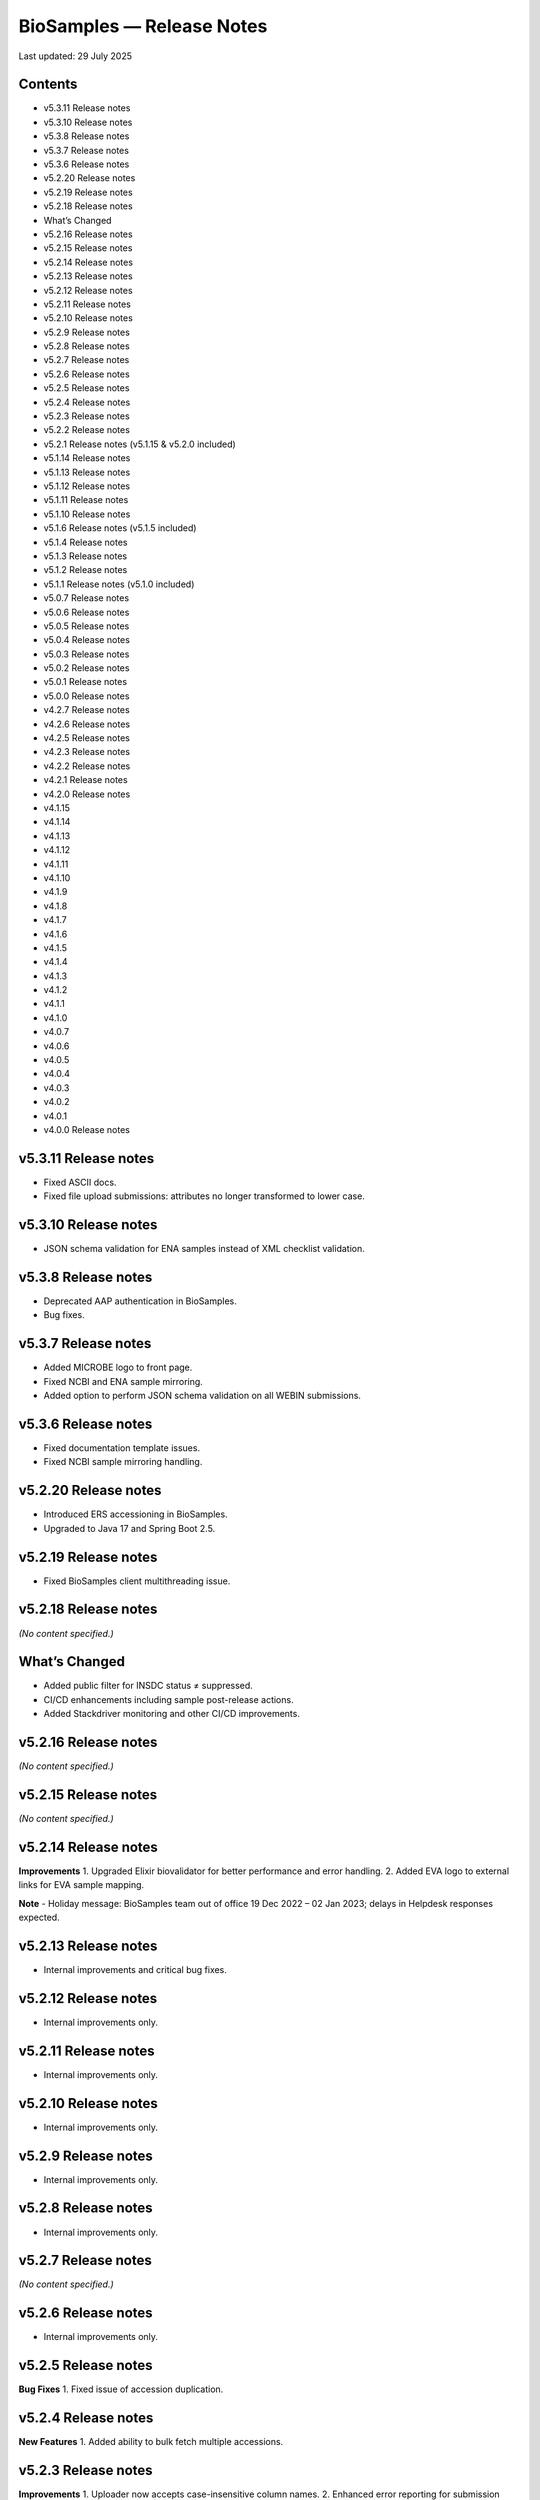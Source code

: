 BioSamples — Release Notes
===========================

Last updated: 29 July 2025

Contents
--------
- v5.3.11 Release notes
- v5.3.10 Release notes
- v5.3.8 Release notes
- v5.3.7 Release notes
- v5.3.6 Release notes
- v5.2.20 Release notes
- v5.2.19 Release notes
- v5.2.18 Release notes
- What’s Changed
- v5.2.16 Release notes
- v5.2.15 Release notes
- v5.2.14 Release notes
- v5.2.13 Release notes
- v5.2.12 Release notes
- v5.2.11 Release notes
- v5.2.10 Release notes
- v5.2.9 Release notes
- v5.2.8 Release notes
- v5.2.7 Release notes
- v5.2.6 Release notes
- v5.2.5 Release notes
- v5.2.4 Release notes
- v5.2.3 Release notes
- v5.2.2 Release notes
- v5.2.1 Release notes (v5.1.15 & v5.2.0 included)
- v5.1.14 Release notes
- v5.1.13 Release notes
- v5.1.12 Release notes
- v5.1.11 Release notes
- v5.1.10 Release notes
- v5.1.6 Release notes (v5.1.5 included)
- v5.1.4 Release notes
- v5.1.3 Release notes
- v5.1.2 Release notes
- v5.1.1 Release notes (v5.1.0 included)
- v5.0.7 Release notes
- v5.0.6 Release notes
- v5.0.5 Release notes
- v5.0.4 Release notes
- v5.0.3 Release notes
- v5.0.2 Release notes
- v5.0.1 Release notes
- v5.0.0 Release notes
- v4.2.7 Release notes
- v4.2.6 Release notes
- v4.2.5 Release notes
- v4.2.3 Release notes
- v4.2.2 Release notes
- v4.2.1 Release notes
- v4.2.0 Release notes
- v4.1.15
- v4.1.14
- v4.1.13
- v4.1.12
- v4.1.11
- v4.1.10
- v4.1.9
- v4.1.8
- v4.1.7
- v4.1.6
- v4.1.5
- v4.1.4
- v4.1.3
- v4.1.2
- v4.1.1
- v4.1.0
- v4.0.7
- v4.0.6
- v4.0.5
- v4.0.4
- v4.0.3
- v4.0.2
- v4.0.1
- v4.0.0 Release notes

v5.3.11 Release notes
----------------------
- Fixed ASCII docs.
- Fixed file upload submissions: attributes no longer transformed to lower case.

v5.3.10 Release notes
----------------------
- JSON schema validation for ENA samples instead of XML checklist validation.

v5.3.8 Release notes
---------------------
- Deprecated AAP authentication in BioSamples.
- Bug fixes.

v5.3.7 Release notes
---------------------
- Added MICROBE logo to front page.
- Fixed NCBI and ENA sample mirroring.
- Added option to perform JSON schema validation on all WEBIN submissions.

v5.3.6 Release notes
---------------------
- Fixed documentation template issues.
- Fixed NCBI sample mirroring handling.

v5.2.20 Release notes
----------------------
- Introduced ERS accessioning in BioSamples.
- Upgraded to Java 17 and Spring Boot 2.5.

v5.2.19 Release notes
----------------------
- Fixed BioSamples client multithreading issue.

v5.2.18 Release notes
----------------------
*(No content specified.)*

What’s Changed
--------------
- Added public filter for INSDC status ≠ suppressed.
- CI/CD enhancements including sample post-release actions.
- Added Stackdriver monitoring and other CI/CD improvements.

v5.2.16 Release notes
----------------------
*(No content specified.)*

v5.2.15 Release notes
----------------------
*(No content specified.)*

v5.2.14 Release notes
----------------------
**Improvements**
1. Upgraded Elixir biovalidator for better performance and error handling.
2. Added EVA logo to external links for EVA sample mapping.

**Note**
- Holiday message: BioSamples team out of office 19 Dec 2022 – 02 Jan 2023; delays in Helpdesk responses expected.

v5.2.13 Release notes
----------------------
- Internal improvements and critical bug fixes.

v5.2.12 Release notes
----------------------
- Internal improvements only.

v5.2.11 Release notes
----------------------
- Internal improvements only.

v5.2.10 Release notes
----------------------
- Internal improvements only.

v5.2.9 Release notes
----------------------
- Internal improvements only.

v5.2.8 Release notes
---------------------
- Internal improvements only.

v5.2.7 Release notes
---------------------
*(No content specified.)*

v5.2.6 Release notes
---------------------
- Internal improvements only.

v5.2.5 Release notes
---------------------
**Bug Fixes**
1. Fixed issue of accession duplication.

v5.2.4 Release notes
---------------------
**New Features**
1. Added ability to bulk fetch multiple accessions.

v5.2.3 Release notes
---------------------
**Improvements**
1. Uploader now accepts case-insensitive column names.
2. Enhanced error reporting for submission failures.
3. Improved accessioning performance (e.g., ~9,985 accessions generated in ~81 seconds in a single call).

**New Features**
1. Referencing private BioSamples during ENA WEBIN submissions. Automatically makes those private samples public when related ENA runs are public.
2. Introduced generic structured data model (allow any structured data submission, e.g., AMR).

**Bug Fixes**
- Fixed filtered search inconsistencies mixing private and public samples.
- Resolved Solr out-of-memory issues.

**New Endpoints**
1. Structured data:
- `PUT structureddata/<accession>` to add structured data.
- `GET structureddata/<accession>` to fetch structured data.

v5.2.2 Release notes
---------------------
**Internal improvements**
1. Removed sample name uniqueness constraint for file uploader submissions.

v5.2.1 Release notes (v5.1.15 & v5.2.0 included)
------------------------------------------------
**Internal improvements**
- Improved uploader error messages.
- Allowed case-insensitive column names.
- Enhanced structured data handling.
- Speed improvements in accessioning and ENA import pipeline.
- Added pipeline to handle sample release when ENA runs/analyses refer to them.

v5.1.14 Release notes
----------------------
**Bug Fixes**
1. Fixed search indexing issue.

v5.1.13 Release notes
----------------------
**Internal improvements**
1. Updated release process, phased out SPOT infrastructure.

**Note**
- Holiday message: Out of office 20 Dec 2021 – 03 Jan 2022; delayed Helpdesk responses.

v5.1.12 Release notes
----------------------
**New Features**
1. Private sample search via WEBIN Authentication:
- GET single private sample.
- Filtered search for private-only or mixed sample lists.
- Example API usage with `authProvider=WEBIN` and JWT tokens.

2. Added support for publications, contacts, and organizations in drag-and-drop uploader.

3. Refactored structured data API to support generic data, with dedicated ownership of structured blocks.

**Bug Fixes**
- Fixed BioSamples API docs to include complete request/response examples.

**New V2 endpoints**
- Deployed improved submission and accession endpoints for bulk operations. GA planned for Dec 10, 2021 (99.5% target availability).

v5.1.11 Release notes
----------------------
**Bug Fixes**
- Fixed private sample GET via WEBIN authentication.

v5.1.10 Release notes
----------------------
**Bug Fixes**
- Fixed missing `curationdomain` parameter handling in HAL sample API responses when using “no-curations” flag.

v5.1.6 Release notes (v5.1.5 included)
--------------------------------------
**New Features**
- Improved file uploader: large submissions queued & tracked via submission ID with status: ACTIVE, COMPLETED, FAILED.

- Integrated JSON schema-store with dedicated checklist IDs (e.g., BSDC00001); ENA checklists imported with maintained IDs.

**Internal improvements**
- Enhanced submission API performance and improved pipeline resilience.

v5.1.4 Release notes
---------------------
**Bug Fixes**
- Fixed ENA import pipeline to preserve authority samples’ submitter ID linkage.

v5.1.3 Release notes
---------------------
**Bug Fixes**
- Resolved Elixir biovalidator response format errors by standardizing validator versions.

v5.1.2 Release notes
---------------------
**Internal improvements**
- General performance optimizations.

v5.1.1 Release notes (v5.1.0 included)
---------------------------------------
**New Features**
1. Integrated JSON Schema store: checklist management.
2. Released drag-and-drop uploader (supports Webin and AAP).
3. ENA taxonomy service validation on organism attribute.
4. BioSamples client updated to support Webin authentication.
5. Enhanced DUO code tooltips in UI.

**Bug Fixes**
- Fixed Phenopacket export errors on disease-related attributes.

v5.0.7 Release notes
---------------------
**Bug Fixes**
- Reintroduced `samples/validate` endpoint (deprecated but retained).
- Added support for `hal+json` Accept header.
- Enabled ENA pre-accessioning via WEBIN superuser.

v5.0.6 Release notes
---------------------
**New Features**
1. Introduced ENA WEBIN authentication (in addition to AAP).
2. Bulk download API for up to 100,000 samples (JSON, XML, accession list).
3. Validation checklist via submission body; improved validation and certification workflows.

**Bug Fixes**
- Fixed outdated ENA browser links (old → new URLs).

v5.0.5 Release notes
---------------------
**New Features**
- Private samples now searchable by authenticated owner via API with JWT.

**Bug Fixes**
- Updated documentation to remove deprecated AAP references and improve environment clarity.

v5.0.4 Release notes
---------------------
**New Features**
1. Added Plant-MIAPPE checklist support for certified submissions.
2. Removed holiday banner from site.

v5.0.3 Release notes
---------------------
**New Features**
1. Changed date representations: UI “ID created date” removed; added sample history dates (“Submitted on”, “Released on”, “Last reviewed”).
2. Changed host attribute naming in exports.

**Notifications**
- Holiday message added (21 Dec 2020 – 03 Jan 2021).

v5.0.2 Release notes
---------------------
**New Features**
- Refined date labels: "ID created on", "Submitted on", "Released on", "Updated on".

v5.0.1 Release notes
---------------------
**New Features**
1. Mandatory organism/species attribute enforced.
2. Introduced certification service based on JSON schema.
3. Extended structured data types (e.g., CHICKEN_DATA, HISTOLOGY_MARKERS).
4. Added sample recommendations endpoint for validation.
5. Enabled relationship curation; KILLED samples handling in ENA pipeline.
6. Enabled CORS for all origins; embedded AMR in XML view.

**Bug Fixes**
- Fixed EBI search export, NCBI organism-less sample issues, pipeline error handling, attribute export limits.

v5.0.0 Release notes
---------------------
*(Major architecture overhaul)*
- Retired SampleTab, legacy JSON/XM L APIs.
- Re-architecture using Spring Boot, MongoDB, Solr, AAP authentication, separate curation model, improved faceting, hypermedia API design, containerization, enhanced JSON/XML output formats.

v4.2.7 Release notes
---------------------
**New Features**
1. Sample groups API added in JSON API.
2. Experimental sample graph search via Neo4j.
3. Domain transition from SampleTab to AAP domain.
4. Relationship source validation added.
5. Clearinghouse curation import and improved “not collected/provided” handling.
6. Enhanced EBI Search export and external reference support.

**Bug Fixes**
1. Removed alt text from H1 causing indexing issues.
2. Added missing domain validation.
3. Improved retaining of “not provided/collected” attributes.
4. Enhanced NCBI exchange handling for missing SRA accessions.
5. Fixed private sample update failures via import.

v4.2.6 Release notes
---------------------
**New Features**
1. Optimized Solr weekend replication process.
2. Pipeline usage metrics stored in MongoDB.
3. AMR structured data support with retained access rights.
4. Improved listings of live, suppressed, killed samples.
5. Improved EBI search export.
6. ENA SRA accession updates via pipeline.
7. Added prominent COVID-19 query link on homepage.

**Bug Fixes**
- Handled blank attribute values and AMR import naming issues.

**Notifications**
- SampleTab removal slated 1 May; migration advised.

v4.2.5 Release notes
---------------------
**New Features**
1. Pipeline to remove duplicate BioSamples accessions.
2. Enhanced `/accessions` endpoint with pagination and wildcard search.
3. Added ontology annotations to AMR via Zooma.
4. UI improvements: broken links fixed; timestamp repositioning; faster facet load; maintenance notifications.
5. Standardized ENA attribute usage for external references.

**Notifications**
- SampleTab deprecated from May 2020; users advised to migrate.

**Bug Fixes**
- Fixed retention of attribute tags and pipeline failure alerts.

v4.2.3 Release notes
---------------------
**New Features**
1. AMR structured data with ENA-AMR import pipeline.
2. Case handling for core vs. user-provided attributes in JSON representations.

**Bug Fixes**
- Improved handling of blank values and tags in curami pipeline.

v4.2.2 Release notes
---------------------
**New Features**
1. Improved `/accessions` POST for pre-accessioning.
2. Enhanced filters, pagination in `/accessions` GET.
3. Introduced continuous RDF release pipeline.
4. Refined ENA/NCBI sample attribute tagging and retention logic.

**Bug Fixes**
- Fixed null date imports and upgraded to Java 11.

v4.2.1 Release notes
---------------------
**New Features**
1. Handled suppressed samples from ENA/NCBI.
2. Saved full contact details with configurable display.
3. Improved ENA integration: alias mapping, tag handling, attribute remapping, performance, create date retention.

**Bug Fixes**
- Fixed contact role display and curation-view pagination issues.

v4.2.0 Release notes
---------------------
- Deprecated SampleTab submission.
- Added static collections for samples/curations.
- Improved curation application ordering.
- Added links to sample accessions.

v4.1.15 Release notes
---------------------
- Updated Phenopacket version.
- Added `curami` pipeline for attribute curation.

v4.1.14 Release notes
---------------------
- Added DUO attribute support to external references.
- Script added for EGA data import.
- Added Presto connector in client.

v4.1.13 Release notes
---------------------
- Enabled JWT token support in client API.
- Fixed ENA pipeline failure on missing FIRST_PUBLIC.

v4.1.12 Release notes
---------------------
- ENA XML dump replication added.
- Annotated USI-submitted samples.
- Support for suppressed samples.
- JSON schema docs added.
- Improved retry logic and indexing validation.

v4.1.11 Release notes
---------------------
- Suppressed sample support for dbGaP import.
- Livelist flush fix.
- Added validation/accession service.
- Fixed SampleTab template link.

v4.1.10 Release notes
---------------------
- Removed holiday message.
- Fixed submission tab link in error pages.

v4.1.9 Release notes
---------------------
- Added “Curation Undo” pipeline.
- Fixed UI issues with long attributes.

v4.1.8 Release notes
---------------------
- Fixed curation pipeline issue removing characteristics.
- Added holiday message.

v4.1.7 Release notes
---------------------
- Added Graylog logging libraries.
- Switched to AAP explore environment and updated client URL.
- Included SampleTab template and cookbook entries.
- Removed name/API key lookup.

v4.1.6 Release notes
---------------------
- Added AMR structured data support.
- Relationship validation on submissions.
- Fixed Phenopacket export bug.
- Updated UI framework and improved documentation navigation.

v4.1.5 Release notes
---------------------
- Fixed search failure with colons.
- Added BioSamples cookbook.
- Fixed duplicate organism attributes.
- Improved UI error messaging for timeout.

v4.1.4 Release notes
---------------------
- Removed “not_applicable” attributes.
- Renamed date titles to "Releases on"/"Updated on".
- Added initial accession endpoint.
- Introduced multi-stage Docker build.
- Fixed Zooma pipeline bug.

v4.1.3 Release notes
---------------------
- Added top-level numeric taxId attribute.
- Fixed download export pop-ups.
- Enhanced search UI per ENA user feedback.

v4.1.2 Release notes
---------------------
- Added numeric taxId, improved IRI resolution, ETag header support, better private sample messaging, and clear-filter button.

v4.1.1 Release notes
---------------------
- Improved Bioschemas markup.
- Rewrote SampleTab pipeline.
- Linked sample name/accession in results.
- Fixed broken links in UI.

v4.1.0 Release notes
---------------------
**New Features**
- Added GDPR notices and enforcement.
- Strengthened SampleTab relationship validation.
- Embedded Bioschema.org entities (UI & API).

**Bug Fixes**
- Fixed header/link issues and SampleTab submission mapping.

v4.0.7 Release notes
---------------------
- Bug fixes: GDPR notices and updated Sitemap format.

v4.0.6 Release notes
---------------------
- Fixed UI search special character handling, curation links, JSON+LD profiles, and documentation links; added export and copy-down pipelines.

v4.0.5 Release notes
---------------------
- Improved search pagination, JSON+LD format, sample group handling, autocomplete links, indexing reliability; reduced Zooma/OLS load.

v4.0.4 Release notes
---------------------
- Preserved search/filter state, fixed legacy JSON/API endpoint behavior, improved titles, and added Elixir banner.

v4.0.3 Release notes
---------------------
- Redirected legacy group/sample URLs, fixed group XML handling, and deprecated reliance on malformed submissions.

v4.0.2 Release notes
---------------------
- Fixes for SampleTab JS, load-balanced accession handling, and relationship source logic.

v4.0.1 Release notes
---------------------
- Fixed submission for unaccessioned relationships, curation IRI formatting, CORS, and updated homepage links.

v4.0.0 Release notes
---------------------
- Major re-architecture: Spring-Boot, MongoDB, Solr, AAP, separate curation model, advanced faceting, hypermedia APIs, Docker support, enhanced data formats and serialization.

